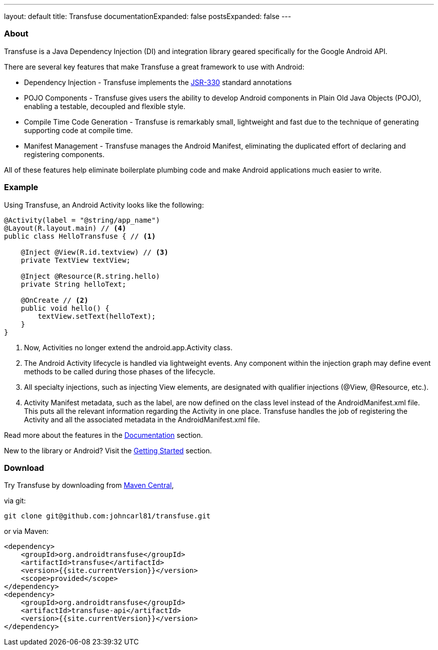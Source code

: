 ---
layout: default
title: Transfuse
documentationExpanded: false
postsExpanded: false
---


=== About

Transfuse is a Java Dependency Injection (DI) and integration library geared specifically for the Google Android API.

There are several key features that make Transfuse a great framework to use with Android:

* Dependency Injection - Transfuse implements the http://www.jcp.org/en/jsr/detail?id=330[JSR-330] standard annotations
* POJO Components - Transfuse gives users the ability to develop Android components in Plain Old Java Objects (POJO), enabling a testable, decoupled and flexible style.
* Compile Time Code Generation - Transfuse is remarkably small, lightweight and fast due to the technique of generating supporting code at compile time.
* Manifest Management - Transfuse manages the Android Manifest, eliminating the duplicated effort of declaring and registering components.

All of these features help eliminate boilerplate plumbing code and make Android applications much easier to write.

=== Example

Using Transfuse, an Android Activity looks like the following:

[source,java]
--
@Activity(label = "@string/app_name")
@Layout(R.layout.main) // <4>
public class HelloTransfuse { // <1> 

    @Inject @View(R.id.textview) // <3>
    private TextView textView;

    @Inject @Resource(R.string.hello)
    private String helloText;

    @OnCreate // <2>
    public void hello() {
        textView.setText(helloText);
    }
}
--


<1> Now, Activities no longer extend the android.app.Activity class.
<2> The Android Activity lifecycle is handled via lightweight events.  Any component within the injection graph may define event methods to be called during those phases of the lifecycle.
<3> All specialty injections, such as injecting View elements, are designated with qualifier injections (@View, @Resource, etc.).
<4> Activity Manifest metadata, such as the label, are now defined on the class level instead of the AndroidManifest.xml file.  This puts all the relevant information regarding the Activity in one place.  Transfuse handles the job of registering the Activity and all the associated metadata in the AndroidManifest.xml file.

Read more about the features in the link:documentation.html[Documentation] section.

New to the library or Android? Visit the link:getting_started.html[Getting Started] section.

=== Download

Try Transfuse by downloading from http://search.maven.org/#search%7Cga%7C1%7Cg%3A%22org.androidtransfuse%22[Maven Central],

via git:

[source]
--
git clone git@github.com:johncarl81/transfuse.git
--

or via Maven:

[source,xml]
--
<dependency>
    <groupId>org.androidtransfuse</groupId>
    <artifactId>transfuse</artifactId>
    <version>{{site.currentVersion}}</version>
    <scope>provided</scope>
</dependency>
<dependency>
    <groupId>org.androidtransfuse</groupId>
    <artifactId>transfuse-api</artifactId>
    <version>{{site.currentVersion}}</version>
</dependency>
--
